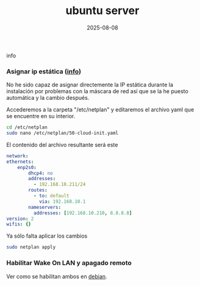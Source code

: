 :PROPERTIES:
:ID:       15bf8fef-3d00-41aa-85e1-d5fbb1a9fdc1
:END:
#+title: ubuntu server
#+STARTUP: overview
#+date: 2025-08-08

info


*** Asignar ip estática ([[https://linuxconfig.org/setting-a-static-ip-address-in-ubuntu-24-04-via-the-command-line][info]])
No he sido capaz de asignar directemente la IP estática durante la instalación por problemas con la máscara de red así que se la he puesto automática y la cambio después.

Accederemos a la carpeta "/etc/netplan" y editaremos el archivo yaml que se encuentre en su interior.

  #+begin_src bash
    cd /etc/netplan
    sudo nano /etc/netplan/50-cloud-init.yaml
  #+end_src

El contenido del archivo resultante será este

  #+begin_src yaml
    network:
    ethernets:
        enp2s0:
            dhcp4: no
            addresses:
              - 192.168.10.211/24
            routes:
              - to: default
                via: 192.168.10.1
            nameservers:
              addresses: [192.168.10.210, 8.8.8.8]
    version: 2
    wifis: {}
  #+end_src

Ya sólo falta aplicar los cambios
#+begin_src bash
  sudo netplan apply
#+end_src
*** Habilitar Wake On LAN y apagado remoto
Ver como se habilitan ambos en [[id:bd6414c2-4e32-456d-975d-af557dd03380][debian]].

